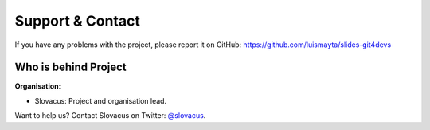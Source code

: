 
Support & Contact
=================

If you have any problems with the project, please report it on GitHub: https://github.com/luismayta/slides-git4devs


Who is behind Project
---------------------

**Organisation**:

* Slovacus: Project and organisation lead.

Want to help us? Contact Slovacus on Twitter: `@slovacus <https://twitter.com/slovacus>`_.
